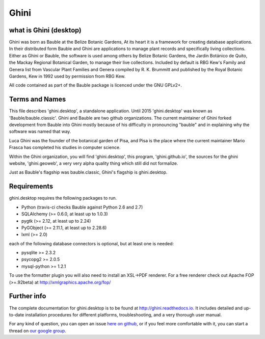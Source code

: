 Ghini
======

.. image:: https://travis-ci.org/Ghini/ghini.desktop.svg
.. image:: https://img.shields.io/pypi/v/bauble.svg
.. image:: https://coveralls.io/repos/Ghini/ghini.desktop/badge.svg?branch=master&service=github

.. image:: https://hosted.weblate.org/widgets/bauble/es/svg-badge.svg
.. image:: https://hosted.weblate.org/widgets/bauble/pt_BR/svg-badge.svg
.. image:: https://hosted.weblate.org/widgets/bauble/fr/svg-badge.svg
.. image:: https://hosted.weblate.org/widgets/bauble/de/svg-badge.svg
.. image:: https://hosted.weblate.org/widgets/bauble/nl/svg-badge.svg
.. image:: https://hosted.weblate.org/widgets/bauble/it/svg-badge.svg
.. image:: https://hosted.weblate.org/widgets/bauble/cs/svg-badge.svg
.. image:: https://hosted.weblate.org/widgets/bauble/sv/svg-badge.svg

what is Ghini (desktop)
------------------------

Ghini was born as Bauble at the Belize Botanic Gardens, At its heart it is a
framework for creating database applications.  In their distributed form
Bauble and Ghini are applications to manage plant records and specifically
living collections.  Either as Ghini or Bauble, the software is used among
others by Belize Botanic Gardens, the Jardín Botánico de Quito, the Mackay
Regional Botanical Garden, to manage their live collections.  Included by
default is RBG Kew's Family and Genera list from Vascular Plant Families and
Genera compiled by R. K. Brummitt and published by the Royal Botanic
Gardens, Kew in 1992 used by permission from RBG Kew.

All code contained as part of the Bauble package is licenced under
the GNU GPLv2+.

Terms and Names
---------------

This file describes 'ghini.desktop', a standalone application. Until 2015
'ghini.desktop' was known as 'Bauble/bauble.classic'. Ghini and Bauble are
two github organizations. The current maintainer of Ghini forked development
from Bauble into Ghini mostly because of his difficulty in pronouncing
"bauble" and in explaining why the software was named that way.

Luca Ghini was the founder of the botanical garden of Pisa, and Pisa is the
place where the current maintainer Mario Frasca has completed his studies in
computer science.

Within the Ghini organization, you will find 'ghini.desktop', this program,
'ghini.github.io', the sources for the ghini website, 'ghini.geoweb', a very
very alpha quality thing which still did not formalize.

Just as Bauble's flagship was bauble.classic, Ghini's flagship is ghini.desktop.

Requirements
------------
ghini.desktop requires the following packages to run.

* Python (travis-ci checks Bauble against Python 2.6 and 2.7)
* SQLAlchemy (>= 0.6.0, at least up to 1.0.3)
* pygtk (>= 2.12, at least up to 2.24)
* PyGObject (>= 2.11.1, at least up to 2.28.6)
* lxml (>= 2.0)

each of the following database connectors is optional, but at least one is needed:

* pysqlite >= 2.3.2
* psycopg2 >= 2.0.5 
* mysql-python >= 1.2.1 

To use the formatter plugin you will also need to install an
XSL->PDF renderer. For a free renderer check out Apache FOP
(>=.92beta) at http://xmlgraphics.apache.org/fop/

Further info
------------

The complete documentation for ghini.desktop is to be found at
http://ghini.readthedocs.io. It includes detailed and up-to-date
installation procedures for different platforms, troubleshooting,
and a very thorough user manual.

For any kind of question, you can open an issue `here on github
<https://github.com/Ghini/ghini.desktop/issues/new>`_, or if you feel more
comfortable with it, you can start a thread on `our google group
<https://groups.google.com/forum/#!forum/bauble>`_.
